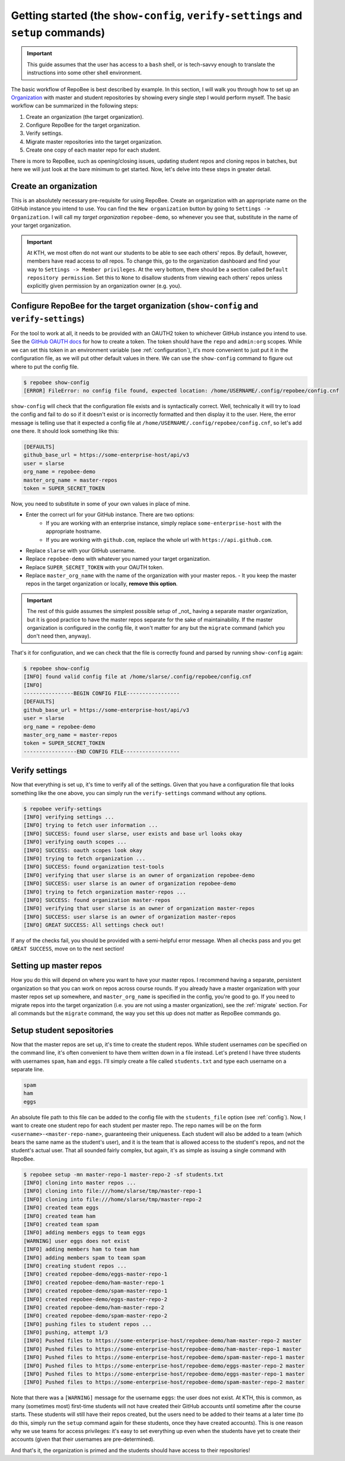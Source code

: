 .. _getting_started:

Getting started (the ``show-config``, ``verify-settings`` and ``setup`` commands)
*********************************************************************************
.. important::

    This guide assumes that the user has access to a ``bash`` shell, or is
    tech-savvy enough to translate the instructions into some other shell
    environment.

The basic workflow of RepoBee is best described by example. In this section,
I will walk you through how to set up an Organization_ with master and student
repositories by showing every single step I would perform myself. The basic
workflow can be summarized in the following steps:

1. Create an organization (the target organization).
2. Configure RepoBee for the target organization.
3. Verify settings.
4. Migrate master repositories into the target organization.
5. Create one copy of each master repo for each student.

There is more to RepoBee, such as opening/closing issues, updating student
repos and cloning repos in batches, but here we will just look at the bare
minimum to get started. Now, let's delve into these steps in greater detail.

Create an organization
======================
This is an absolutely necessary pre-requisite for using RepoBee.
Create an organization with an appropriate name on the GitHub instance you
intend to use. You can find the ``New organization`` button by going to
``Settings -> Organization``. I will call my *target organization*
``repobee-demo``, so whenever you see that, substitute in the name of your
target organization.

.. important::

    At KTH, we most often do not want our students to be able to see each
    others' repos. By default, however, members have read access to *all*
    repos. To change this, go to the organization dashboard and find your way
    to ``Settings -> Member privileges``. At the very bottom, there should be a
    section called ``Default repository permission``.  Set this to ``None`` to
    disallow students from viewing each others' repos unless explicitly given
    permission by an organization owner (e.g. you).

.. _configure_repobee:

Configure RepoBee for the target organization (``show-config`` and ``verify-settings``)
========================================================================================
For the tool to work at all, it needs to be provided with an OAUTH2 token to
whichever GitHub instance you intend to use. See the `GitHub OAUTH docs`_ for
how to create a token. The token should have the ``repo`` and ``admin:org``
scopes. While we can set this token in an environment variable (see
:ref:`configuration`), it's more convenient to just put it in the configuration
file, as we will put other default values in there.  We can use the
``show-config`` command to figure out where to put the config file.

.. code-block:: bash

    $ repobee show-config
    [ERROR] FileError: no config file found, expected location: /home/USERNAME/.config/repobee/config.cnf

``show-config`` will check that the configuration file exists and is
syntactically correct. Well, technically it will try to load the config and fail to do so if it
doesn't exist or is incorrectly formatted and then display it to the user. Here,
the error message is telling use that it expected a config file at
``/home/USERNAME/.config/repobee/config.cnf``, so let's add one there. It
should look something like this:

.. code-block:: bash

    [DEFAULTS]
    github_base_url = https://some-enterprise-host/api/v3
    user = slarse
    org_name = repobee-demo
    master_org_name = master-repos
    token = SUPER_SECRET_TOKEN

Now, you need to substitute in some of your own values in place of mine.

* Enter the correct url for your GitHub instance. There are two options:
    - If you are working with an enterprise instance, simply replace
      ``some-enterprise-host`` with the appropriate hostname.
    - If you are working with ``github.com``, replace the whole url
      with ``https://api.github.com``.
* Replace ``slarse`` with your GitHub username.
* Replace ``repobee-demo`` with whatever you named your target organization.
* Replace ``SUPER_SECRET_TOKEN`` with your OAUTH token.
* Replace ``master_org_name`` with the name of the organization with your master
  repos.
  - It you keep the master repos in the target organization or locally, **remove
  this option**.

.. important::

    The rest of this guide assumes the simplest possible setup of _not_ having
    a separate master organization, but it is good practice to have the master
    repos separate for the sake of maintainability. If the master organization
    is configured in the config file, it won't matter for any but the
    ``migrate`` command (which you don't need then, anyway).

That's it for configuration, and we can check that the file is correctly found
and parsed by running ``show-config`` again:

.. code-block:: bash

    $ repobee show-config
    [INFO] found valid config file at /home/slarse/.config/repobee/config.cnf
    [INFO]
    ----------------BEGIN CONFIG FILE-----------------
    [DEFAULTS]
    github_base_url = https://some-enterprise-host/api/v3
    user = slarse
    org_name = repobee-demo
    master_org_name = master-repos
    token = SUPER_SECRET_TOKEN
    -----------------END CONFIG FILE------------------

Verify settings
===============
Now that everything is set up, it's time to verify all of the settings. Given
that you have a configuration file that looks something like the one above,
you can simply run the ``verify-settings`` command without any options.

.. code-block:: bash

    $ repobee verify-settings
    [INFO] verifying settings ...
    [INFO] trying to fetch user information ...
    [INFO] SUCCESS: found user slarse, user exists and base url looks okay
    [INFO] verifying oauth scopes ...
    [INFO] SUCCESS: oauth scopes look okay
    [INFO] trying to fetch organization ...
    [INFO] SUCCESS: found organization test-tools
    [INFO] verifying that user slarse is an owner of organization repobee-demo
    [INFO] SUCCESS: user slarse is an owner of organization repobee-demo
    [INFO] trying to fetch organization master-repos ...
    [INFO] SUCCESS: found organization master-repos
    [INFO] verifying that user slarse is an owner of organization master-repos
    [INFO] SUCCESS: user slarse is an owner of organization master-repos
    [INFO] GREAT SUCCESS: All settings check out!

If any of the checks fail, you should be provided with a semi-helpful error
message. When all checks pass and you get ``GREAT SUCCESS``, move on to the
next section!

Setting up master repos
=======================
How you do this will depend on where you want to have your master repos. I
recommend having a separate, persistent organization so that you can work on
repos across course rounds. If you already have a master organization with your
master repos set up somewhere, and ``master_org_name`` is specified in the
config, you're good to go. If you need to migrate repos into the target
organization (i.e. you are not using a master organization), see the
:ref:`migrate` section. For all commands but the ``migrate`` command, the way
you set this up does not matter as RepoBee commands go.

.. _setup:

Setup student sepositories
==========================
Now that the master repos are set up, it's time to create the student repos.
While student usernames *can* be specified on the command line, it's often
convenient to have them written down in a file instead. Let's pretend I have
three students with usernames ``spam``, ``ham`` and ``eggs``. I'll simply create
a file called ``students.txt`` and type each username on a separate line.

.. code-block:: bash

    spam
    ham
    eggs

An absolute file path to this file can be added to the config file with the
``students_file`` option (see :ref:`config`). Now, I want to create one student
repo for each student per master repo. The repo names will be on the form
``<username>-<master-repo-name>``, guaranteeing their uniqueness. Each student
will also be added to a team (which bears the same name as the student's user),
and it is the team that is allowed access to the student's repos, and not the
student's actual user. That all sounded fairly complex, but again, it's as
simple as issuing a single command with RepoBee.

.. code-block:: bash

    $ repobee setup -mn master-repo-1 master-repo-2 -sf students.txt
    [INFO] cloning into master repos ...
    [INFO] cloning into file:///home/slarse/tmp/master-repo-1
    [INFO] cloning into file:///home/slarse/tmp/master-repo-2
    [INFO] created team eggs
    [INFO] created team ham
    [INFO] created team spam
    [INFO] adding members eggs to team eggs
    [WARNING] user eggs does not exist
    [INFO] adding members ham to team ham
    [INFO] adding members spam to team spam
    [INFO] creating student repos ...
    [INFO] created repobee-demo/eggs-master-repo-1
    [INFO] created repobee-demo/ham-master-repo-1
    [INFO] created repobee-demo/spam-master-repo-1
    [INFO] created repobee-demo/eggs-master-repo-2
    [INFO] created repobee-demo/ham-master-repo-2
    [INFO] created repobee-demo/spam-master-repo-2
    [INFO] pushing files to student repos ...
    [INFO] pushing, attempt 1/3
    [INFO] Pushed files to https://some-enterprise-host/repobee-demo/ham-master-repo-2 master
    [INFO] Pushed files to https://some-enterprise-host/repobee-demo/ham-master-repo-1 master
    [INFO] Pushed files to https://some-enterprise-host/repobee-demo/spam-master-repo-1 master
    [INFO] Pushed files to https://some-enterprise-host/repobee-demo/eggs-master-repo-2 master
    [INFO] Pushed files to https://some-enterprise-host/repobee-demo/eggs-master-repo-1 master
    [INFO] Pushed files to https://some-enterprise-host/repobee-demo/spam-master-repo-2 master

Note that there was a ``[WARNING]`` message for the username ``eggs``: the user
does not exist. At KTH, this is common, as many (sometimes most) first-time
students will not have created their GitHub accounts until sometime after the
course starts.  These students will still have their repos created, but the
users need to be added to their teams at a later time (to do this, simply run
the ``setup`` command again for these students, once they have created
accounts). This is one reason why we use teams for access privileges: it's
easy to set everything up even when the students have yet to create their
accounts (given that their usernames are pre-determined).

And that's it, the organization is primed and the students should have access
to their repositories!

.. _Organization: https://help.github.com/articles/about-organizations/
.. _`GitHub OAUTH docs`: https://help.github.com/articles/creating-a-personal-access-token-for-the-command-line/
